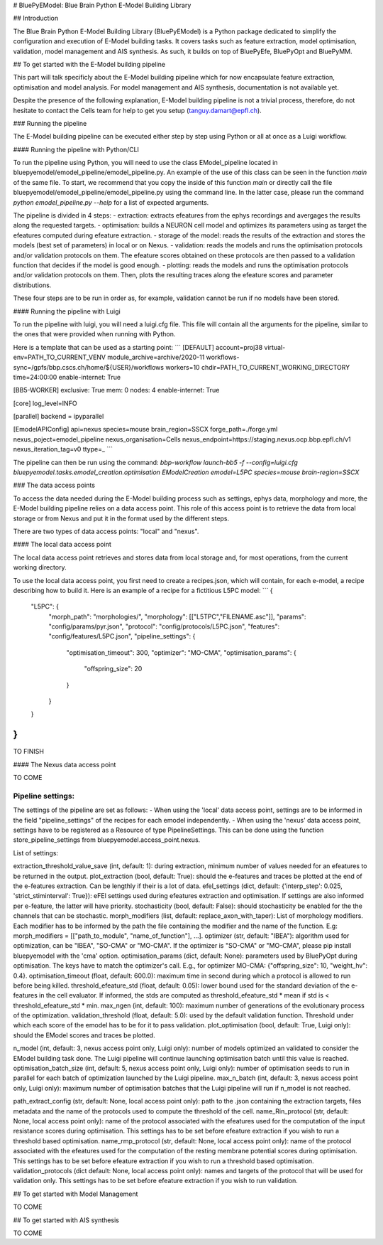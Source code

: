# BluePyEModel: Blue Brain Python E-Model Building Library


## Introduction

The Blue Brain Python E-Model Building Library (BluePyEModel) is a Python package dedicated to simplify the configuration and execution of E-Model building tasks. It covers tasks such as feature extraction, model optimisation, validation, model management and AIS synthesis. As such, it builds on top of BluePyEfe, BluePyOpt and BluePyMM.


## To get started with the E-Model building pipeline

This part will talk specificly about the E-Model building pipeline which for now encapsulate feature extraction, optimisation and model analysis. For model management and AIS synthesis, documentation is not available yet.

Despite the presence of the following explanation, E-Model building pipeline is not a trivial process, therefore, do not hesitate to contact the Cells team for help to get you setup (tanguy.damart@epfl.ch).


### Running the pipeline

The E-Model building pipeline can be executed either step by step using Python or all at once as a Luigi workflow.

#### Running the pipeline with Python/CLI

To run the pipeline using Python, you will need to use the class EModel_pipeline located in bluepyemodel/emodel_pipeline/emodel_pipeline.py. An example of the use of this class can be seen in the function `main` of the same file. To start, we recommend that you copy the inside of this function `main` or directly call the file bluepyemodel/emodel_pipeline/emodel_pipeline.py using the command line. In the latter case, please run the command `python emodel_pipeline.py --help` for a list of expected arguments.

The pipeline is divided in 4 steps:
- extraction: extracts efeatures from the ephys recordings and avergages the results along the requested targets.
- optimisation: builds a NEURON cell model and optimizes its parameters using as target the efeatures computed during efeature extraction.
- storage of the model: reads the results of the extraction and stores the models (best set of parameters) in local or on Nexus.
- validation: reads the models and runs the optimisation protocols and/or validation protocols on them. The efeature scores obtained on these protocols are then passed to a validation function that decides if the model is good enough.
- plotting: reads the models and runs the optimisation protocols and/or validation protocols on them. Then, plots the resulting traces along the efeature scores and parameter distributions.

These four steps are to be run in order as, for example, validation cannot be run if no models have been stored.

#### Running the pipeline with Luigi

To run the pipeline with luigi, you will need a luigi.cfg file. This file will contain all the arguments for the pipeline, similar to the ones that were provided when running with Python.

Here is a template that can be used as a starting point:
```
[DEFAULT]
account=proj38
virtual-env=PATH_TO_CURRENT_VENV
module_archive=archive/2020-11
workflows-sync=/gpfs/bbp.cscs.ch/home/${USER}/workflows
workers=10
chdir=PATH_TO_CURRENT_WORKING_DIRECTORY
time=24:00:00
enable-internet: True

[BB5-WORKER]
exclusive: True
mem: 0
nodes: 4
enable-internet: True

[core]
log_level=INFO

[parallel]
backend = ipyparallel

[EmodelAPIConfig]
api=nexus
species=mouse
brain_region=SSCX
forge_path=./forge.yml
nexus_poject=emodel_pipeline
nexus_organisation=Cells
nexus_endpoint=https://staging.nexus.ocp.bbp.epfl.ch/v1
nexus_iteration_tag=v0
ttype=_
```

The pipeline can then be run using the command:
`bbp-workflow launch-bb5 -f --config=luigi.cfg bluepyemodel.tasks.emodel_creation.optimisation EModelCreation emodel=L5PC species=mouse brain-region=SSCX`

### The data access points

To access the data needed during the E-Model building process such as settings, ephys data, morphology and more, the E-Model building pipeline relies on a data access point. This role of this access point is to retrieve the data from local storage or from Nexus and put it in the format used by the different steps.

There are two types of data access points: "local" and "nexus".

#### The local data access point

The local data access point retrieves and stores data from local storage and, for most operations, from the current working directory.

To use the local data access point, you first need to create a recipes.json, which will contain, for each e-model, a recipe describing how to build it. Here is an example of a recipe for a fictitious L5PC model:
```
{ 
    "L5PC": {
        "morph_path": "morphologies/",
        "morphology": [["L5TPC","FILENAME.asc"]],
        "params": "config/params/pyr.json",
        "protocol": "config/protocols/L5PC.json",
        "features": "config/features/L5PC.json",
        "pipeline_settings": {
            "optimisation_timeout": 300,
            "optimizer": "MO-CMA",
            "optimisation_params": {
                "offspring_size": 20
            }
        }
    }
}
```

TO FINISH

#### The Nexus data access point

TO COME


Pipeline settings:
-----------------

The settings of the pipeline are set as follows:
- When using the 'local' data access point, settings are to be informed in the field "pipeline_settings" of the recipes for each emodel independently.
- When using the 'nexus' data access point, settings have to be registered as a Resource of type PipelineSettings. This can be done using the function store_pipeline_settings from bluepyemodel.access_point.nexus.

List of settings:

extraction_threshold_value_save (int, default: 1): during extraction, minimum number of values needed for an efeatures to be returned in the output.
plot_extraction (bool, default: True): should the e-features and traces be plotted at the end of the e-features extraction. Can be lengthly if their is a lot of data.
efel_settings (dict, default: {'interp_step': 0.025, 'strict_stiminterval': True}): eFEl settings used during efeatures extraction and optimisation. If settings are also informed per e-feature, the latter will have priority.
stochasticity (bool, default: False): should stochasticity be enabled for the the channels that can be stochastic.
morph_modifiers (list, default: replace_axon_with_taper): List of morphology modifiers. Each modifier has to be informed by the path the file containing the modifier and the name of the function. E.g: morph_modifiers = [["path_to_module", "name_of_function"], ...].
optimizer (str, default: "IBEA"): algorithm used for optimization, can be "IBEA", "SO-CMA" or "MO-CMA". If the optimizer is "SO-CMA" or "MO-CMA", please pip install bluepyemodel with the 'cma' option.
optimisation_params (dict, default: None): parameters used by BluePyOpt during optimisation. The keys have to match the optimizer's call. E.g., for optimizer MO-CMA: {"offspring_size": 10, "weight_hv": 0.4}.
optimisation_timeout (float, default: 600.0): maximum time in second during which a protocol is allowed to run before being killed.
threshold_efeature_std (float, default: 0.05): lower bound used for the standard deviation of the e-features in the cell evaluator. If informed, the stds are computed as threshold_efeature_std * mean if std is < threshold_efeature_std * min.
max_ngen (int, default: 100): maximum number of generations of the evolutionary process of the optimization.
validation_threshold (float, default: 5.0): used by the default validation function. Threshold under which each score of the emodel has to be for it to pass validation.
plot_optimisation (bool, default: True, Luigi only): should the EModel scores and traces be plotted.

n_model (int, default: 3, nexus access point only, Luigi only): number of models optimized an validated to consider the EModel building task done. The Luigi pipeline will continue launching optimisation batch until this value is reached.
optimisation_batch_size (int, default: 5, nexus access point only, Luigi only): number of optimisation seeds to run in parallel for each batch of optimization launched by the Luigi pipeline.
max_n_batch (int, default: 3, nexus access point only, Luigi only): maximum number of optimisation batches that the Luigi pipeline will run if n_model is not reached.

path_extract_config (str, default: None, local access point only): path to the .json containing the extraction targets, files metadata and the name of the protocols used to compute the threshold of the cell.
name_Rin_protocol (str, default: None, local access point only): name of the protocol associated with the efeatures used for the computation of the input resistance scores during optimisation. This settings has to be set before efeature extraction if you wish to run a threshold based optimisation.
name_rmp_protocol (str, default: None, local access point only): name of the protocol associated with the efeatures used for the computation of the resting membrane potential scores during optimisation. This settings has to be set before efeature extraction if you wish to run a threshold based optimisation. 
validation_protocols (dict default: None, local access point only): names and targets of the protocol that will be used for validation only. This settings has to be set before efeature extraction if you wish to run validation.


## To get started with Model Management

TO COME


## To get started with AIS synthesis

TO COME
